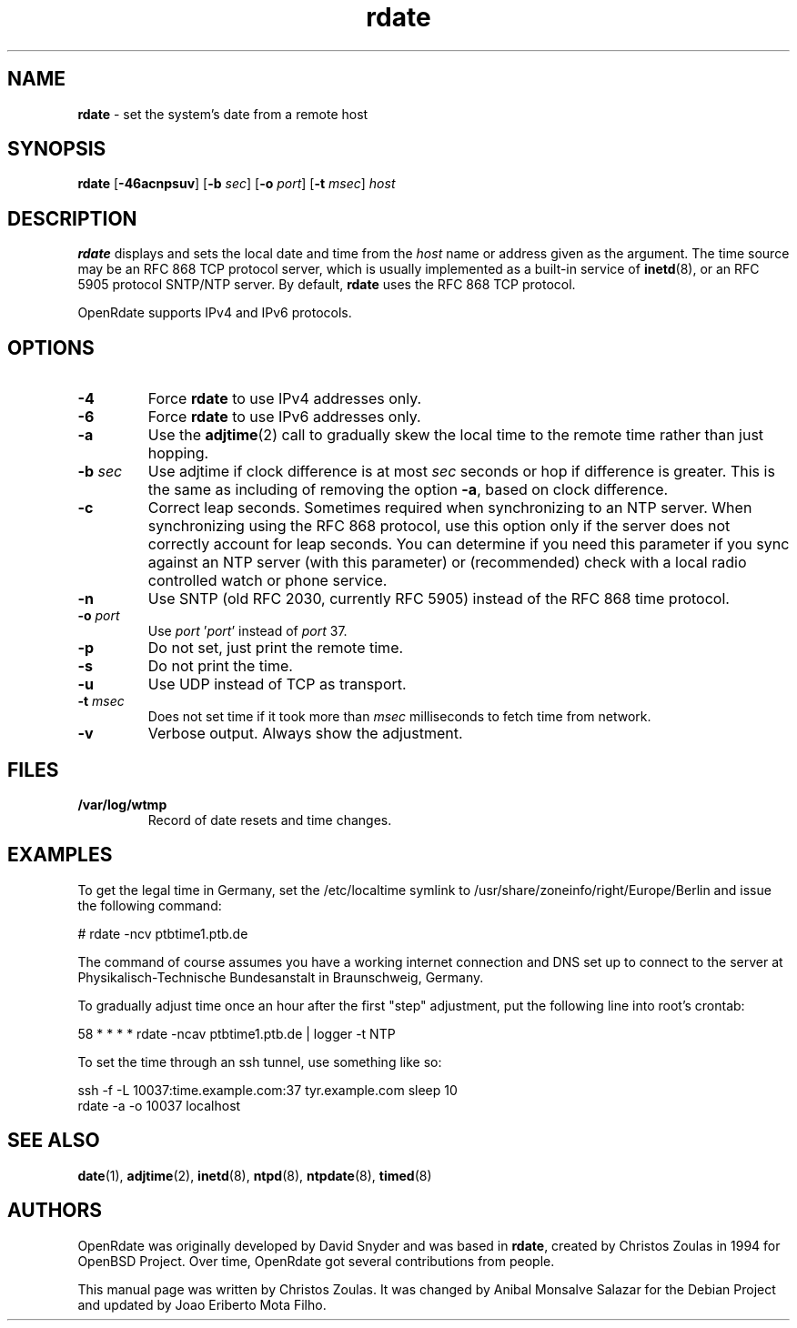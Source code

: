 .\" Text automatically generated by txt2man
.TH rdate 8 "29 Sep 2019" "rdate-1.10" "set the system's date from a remote host"
.SH NAME
\fBrdate \fP- set the system's date from a remote host
\fB
.SH SYNOPSIS
.nf
.fam C
\fBrdate\fP [\fB-46acnpsuv\fP] [\fB-b\fP \fIsec\fP] [\fB-o\fP \fIport\fP] [\fB-t\fP \fImsec\fP] \fIhost\fP

.fam T
.fi
.fam T
.fi
.SH DESCRIPTION
\fBrdate\fP displays and sets the local date and time from the \fIhost\fP name or address given as the argument.
The time source may be an RFC 868 TCP protocol server, which is usually implemented as a built-in
service of \fBinetd\fP(8), or an RFC 5905 protocol SNTP/NTP server. By default, \fBrdate\fP uses the RFC 868 TCP
protocol.
.PP
OpenRdate supports IPv4 and IPv6 protocols.
.SH OPTIONS
.TP
.B
\fB-4\fP
Force \fBrdate\fP to use IPv4 addresses only.
.TP
.B
\fB-6\fP
Force \fBrdate\fP to use IPv6 addresses only.
.TP
.B
\fB-a\fP
Use the \fBadjtime\fP(2) call to gradually skew the local time to the remote time rather than just
hopping.
.TP
.B
\fB-b\fP \fIsec\fP
Use adjtime if clock difference is at most \fIsec\fP seconds or hop if difference is greater. This
is the same as including of removing the option \fB-a\fP, based on clock difference.
.TP
.B
\fB-c\fP
Correct leap seconds. Sometimes required when synchronizing to an NTP server. When synchronizing
using the RFC 868 protocol, use this option only if the server does not correctly account for leap
seconds. You can determine if you need this parameter if you sync against an NTP server (with this
parameter) or (recommended) check with a local radio controlled watch or phone service.
.TP
.B
\fB-n\fP
Use SNTP (old RFC 2030, currently RFC 5905) instead of the RFC 868 time protocol.
.TP
.B
\fB-o\fP \fIport\fP
Use \fIport\fP '\fIport\fP' instead of \fIport\fP 37.
.TP
.B
\fB-p\fP
Do not set, just print the remote time.
.TP
.B
\fB-s\fP
Do not print the time.
.TP
.B
\fB-u\fP
Use UDP instead of TCP as transport.
.TP
.B
\fB-t\fP \fImsec\fP
Does not set time if it took more than \fImsec\fP milliseconds to fetch time from network.
.TP
.B
\fB-v\fP
Verbose output. Always show the adjustment.
.SH FILES
.TP
.B
/var/log/wtmp
Record of date resets and time changes.
.SH EXAMPLES
To get the legal time in Germany, set the /etc/localtime symlink
to /usr/share/zoneinfo/right/Europe/Berlin and issue the following command:
.PP
.nf
.fam C
    # rdate -ncv ptbtime1.ptb.de

.fam T
.fi
The command of course assumes you have a working internet connection and DNS set up to connect
to the server at Physikalisch-Technische Bundesanstalt in Braunschweig, Germany.
.PP
To gradually adjust time once an hour after the first "step" adjustment, put the following line
into root's crontab:
.PP
.nf
.fam C
    58  *  *  *  *  rdate -ncav ptbtime1.ptb.de | logger -t NTP

.fam T
.fi
To set the time through an ssh tunnel, use something like so:
.PP
.nf
.fam C
    ssh -f -L 10037:time.example.com:37 tyr.example.com sleep 10
    rdate -a -o 10037 localhost

.fam T
.fi
.SH SEE ALSO
\fBdate\fP(1), \fBadjtime\fP(2), \fBinetd\fP(8), \fBntpd\fP(8), \fBntpdate\fP(8), \fBtimed\fP(8)
.SH AUTHORS
OpenRdate was originally developed by David Snyder and was based in \fBrdate\fP, created by Christos Zoulas
in 1994 for OpenBSD Project. Over time, OpenRdate got several contributions from people.
.PP
This manual page was written by Christos Zoulas. It was changed by Anibal Monsalve Salazar for
the Debian Project and updated by Joao Eriberto Mota Filho.
